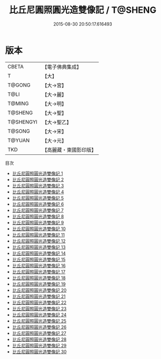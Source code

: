 #+TITLE: 比丘尼圓照圓光造雙像記 / T@SHENG

#+DATE: 2015-08-30 20:50:17.616493
* 版本
 |     CBETA|【電子佛典集成】|
 |         T|【大】     |
 |    T@GONG|【大→宮】   |
 |      T@LI|【大→麗】   |
 |    T@MING|【大→明】   |
 |   T@SHENG|【大→聖】   |
 | T@SHENGYI|【大→聖乙】  |
 |    T@SONG|【大→宋】   |
 |    T@YUAN|【大→元】   |
 |       TKD|【高麗藏・東國影印版】|
目次
 - [[file:KR6l0013_001.txt][比丘尼圓照圓光造雙像記 1]]
 - [[file:KR6l0013_002.txt][比丘尼圓照圓光造雙像記 2]]
 - [[file:KR6l0013_003.txt][比丘尼圓照圓光造雙像記 3]]
 - [[file:KR6l0013_004.txt][比丘尼圓照圓光造雙像記 4]]
 - [[file:KR6l0013_005.txt][比丘尼圓照圓光造雙像記 5]]
 - [[file:KR6l0013_006.txt][比丘尼圓照圓光造雙像記 6]]
 - [[file:KR6l0013_007.txt][比丘尼圓照圓光造雙像記 7]]
 - [[file:KR6l0013_008.txt][比丘尼圓照圓光造雙像記 8]]
 - [[file:KR6l0013_009.txt][比丘尼圓照圓光造雙像記 9]]
 - [[file:KR6l0013_010.txt][比丘尼圓照圓光造雙像記 10]]
 - [[file:KR6l0013_011.txt][比丘尼圓照圓光造雙像記 11]]
 - [[file:KR6l0013_012.txt][比丘尼圓照圓光造雙像記 12]]
 - [[file:KR6l0013_013.txt][比丘尼圓照圓光造雙像記 13]]
 - [[file:KR6l0013_014.txt][比丘尼圓照圓光造雙像記 14]]
 - [[file:KR6l0013_015.txt][比丘尼圓照圓光造雙像記 15]]
 - [[file:KR6l0013_016.txt][比丘尼圓照圓光造雙像記 16]]
 - [[file:KR6l0013_017.txt][比丘尼圓照圓光造雙像記 17]]
 - [[file:KR6l0013_018.txt][比丘尼圓照圓光造雙像記 18]]
 - [[file:KR6l0013_019.txt][比丘尼圓照圓光造雙像記 19]]
 - [[file:KR6l0013_020.txt][比丘尼圓照圓光造雙像記 20]]
 - [[file:KR6l0013_021.txt][比丘尼圓照圓光造雙像記 21]]
 - [[file:KR6l0013_022.txt][比丘尼圓照圓光造雙像記 22]]
 - [[file:KR6l0013_023.txt][比丘尼圓照圓光造雙像記 23]]
 - [[file:KR6l0013_024.txt][比丘尼圓照圓光造雙像記 24]]
 - [[file:KR6l0013_025.txt][比丘尼圓照圓光造雙像記 25]]
 - [[file:KR6l0013_026.txt][比丘尼圓照圓光造雙像記 26]]
 - [[file:KR6l0013_027.txt][比丘尼圓照圓光造雙像記 27]]
 - [[file:KR6l0013_028.txt][比丘尼圓照圓光造雙像記 28]]
 - [[file:KR6l0013_029.txt][比丘尼圓照圓光造雙像記 29]]
 - [[file:KR6l0013_030.txt][比丘尼圓照圓光造雙像記 30]]
